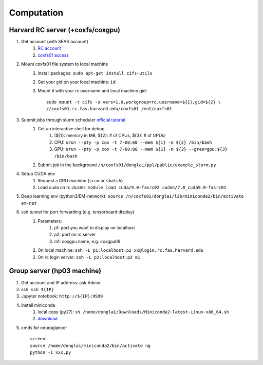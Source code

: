 Computation
=======================

Harvard RC server (+coxfs/coxgpu)
-------------------------------------------
#. Get account (with SEAS account)
    #. `RC account <https://www.rc.fas.harvard.edu/resources/access-and-login/>`_
    #.  `coxfs01 access <https://portal.rc.fas.harvard.edu/login/?next=/request/grants/add%3Fsearch%3Dcox_lab>`_

#. Mount coxfs01 file system to local machine
    #. Install packages: ``sudo apt-get install cifs-utils``
    #. Get your gid on your local machine: ``id``
    #. Mount it with your rc username and local machine gid::

        sudo mount -t cifs -o vers=1.0,workgroup=rc,username=${1},gid=${2} \
        //coxfs01.rc.fas.harvard.edu/coxfs01 /mnt/coxfs01
#. Submit jobs through slurm scheduler `official tutorial <https://www.rc.fas.harvard.edu/resources/running-jobs/>`_.
    #. Get an interactive shell for debug
        #. (${1}: memory in MB, ${2}: # of CPUs, ${3}: # of GPUs)
        #. CPU: ``srun --pty -p cox -t 7-00:00 --mem ${1} -n ${2} /bin/bash``
        #. GPU: ``srun --pty -p cox -t 7-00:00 --mem ${1} -n ${2} --gres=gpu:${3} /bin/bash``
    #. Submit job in the background ``/n/coxfs01/donglai/ppl/public/example_slurm.py``
#. Setup CUDA env
    #. Request a GPU machine (``srun`` or ``sbatch``)
    #. Load cuda on rc cluster: ``module load cuda/9.0-fasrc02 cudnn/7.0_cuda9.0-fasrc01``
#. Deep learning env (python3/EM-network): ``source /n/coxfs01/donglai/lib/miniconda2/bin/activate em-net``
#. ssh tunnel for port forwarding (e.g. tensorboard display)
    #. Parameters:
        #. p1: port you want to display on localhost
        #. p2: port on rc server
        #. m1: coxgpu name, e.g. coxgpu06
    #. On local machine: ``ssh -L p1:localhost:p2 xx@login.rc.fas.harvard.edu``
    #. On rc login server: ``ssh -L p2:localhost:p2 m1``

Group server (hp03 machine)
-------------------------------
#. Get account and IP address: ask Admin
#. ssh: ``ssh ${IP}``
#. Jupyter notebook: ``http://${IP}:9999``
#. install miniconda
    #. local copy (py27): ``sh /home/donglai/Downloads/Miniconda2-latest-Linux-x86_64.sh``
    #. `download <https://conda.io/en/latest/miniconda.html>`_
#. cmds for neuroglancer
  ::

      screen
      source /home/donglai/miniconda2/bin/activate ng
      python -i xxx.py
